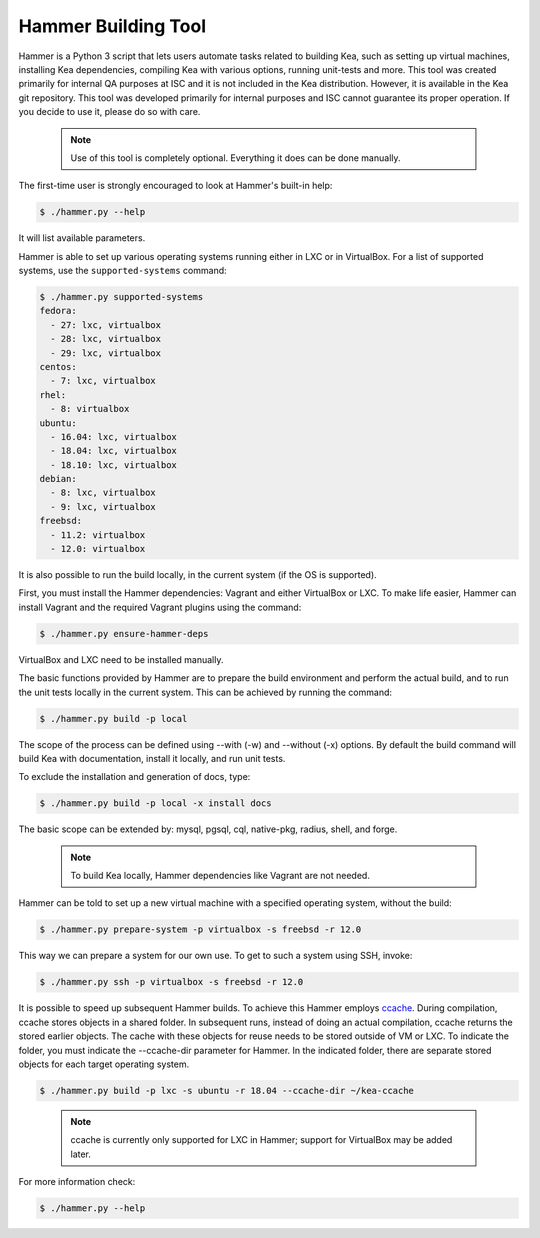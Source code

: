 .. _hammer:

Hammer Building Tool
====================

Hammer is a Python 3 script that lets users automate tasks related to building
Kea, such as setting up virtual machines, installing Kea dependencies,
compiling Kea with various options, running unit-tests and more. This
tool was created primarily for internal QA purposes at ISC and it is not
included in the Kea distribution. However, it is available in the Kea
git repository. This tool was developed primarily for internal purposes
and ISC cannot guarantee its proper operation. If you decide to use it,
please do so with care.

 .. note::

   Use of this tool is completely optional. Everything it does can be
   done manually.

The first-time user is strongly encouraged to look at Hammer's built-in
help:

.. code-block:: console

   $ ./hammer.py --help

It will list available parameters.

Hammer is able to set up various operating systems running either in LXC
or in VirtualBox. For a list of supported systems, use the
``supported-systems`` command:

.. code-block:: console

   $ ./hammer.py supported-systems
   fedora:
     - 27: lxc, virtualbox
     - 28: lxc, virtualbox
     - 29: lxc, virtualbox
   centos:
     - 7: lxc, virtualbox
   rhel:
     - 8: virtualbox
   ubuntu:
     - 16.04: lxc, virtualbox
     - 18.04: lxc, virtualbox
     - 18.10: lxc, virtualbox
   debian:
     - 8: lxc, virtualbox
     - 9: lxc, virtualbox
   freebsd:
     - 11.2: virtualbox
     - 12.0: virtualbox


It is also possible to run the build locally, in the current system (if the OS
is supported).

First, you must install the Hammer dependencies: Vagrant
and either VirtualBox or LXC. To make life easier, Hammer can install
Vagrant and the required Vagrant plugins using the command:

.. code-block:: console

   $ ./hammer.py ensure-hammer-deps

VirtualBox and LXC need to be installed manually.

The basic functions provided by Hammer are to prepare the build environment
and perform the actual build, and to run the unit tests locally in the current
system. This can be achieved by running the command:

.. code-block:: console

   $ ./hammer.py build -p local

The scope of the process can be defined using --with (-w) and --without
(-x) options. By default the build command will build Kea with
documentation, install it locally, and run unit tests.

To exclude the installation and generation of docs, type:

.. code-block:: console

   $ ./hammer.py build -p local -x install docs

The basic scope can be extended by: mysql, pgsql, cql, native-pkg,
radius, shell, and forge.

 .. note::

   To build Kea locally, Hammer dependencies like Vagrant are
   not needed.

Hammer can be told to set up a new virtual machine with a specified
operating system, without the build:

.. code-block:: console

   $ ./hammer.py prepare-system -p virtualbox -s freebsd -r 12.0

This way we can prepare a system for our own use. To get to such a system
using SSH, invoke:

.. code-block:: console

   $ ./hammer.py ssh -p virtualbox -s freebsd -r 12.0

It is possible to speed up subsequent Hammer builds. To achieve this
Hammer employs `ccache <https://ccache.samba.org/>`__. During
compilation, ccache stores objects in a shared folder. In subsequent runs,
instead of doing an actual compilation, ccache returns the stored earlier
objects. The cache with these objects for reuse needs to be stored outside of VM
or LXC. To indicate the folder, you must indicate the --ccache-dir
parameter for Hammer. In the indicated folder, there are separate stored objects for each target
operating system.

.. code-block:: console

   $ ./hammer.py build -p lxc -s ubuntu -r 18.04 --ccache-dir ~/kea-ccache


..

 .. note::

   ccache is currently only supported for LXC in Hammer; support
   for VirtualBox may be added later.

For more information check:

.. code-block:: console

   $ ./hammer.py --help

